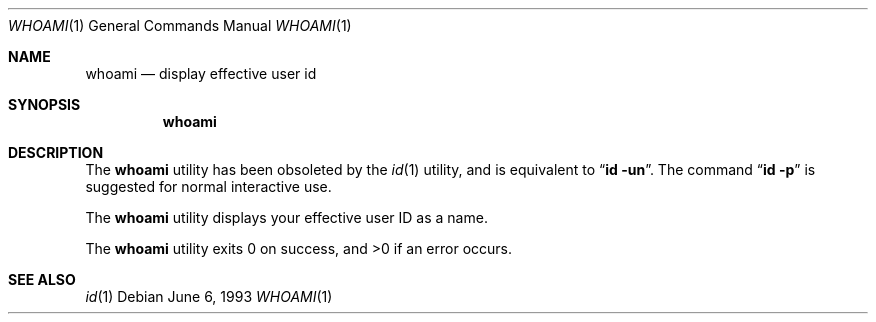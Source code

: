 .\"	$NetBSD: whoami.1,v 1.9 2003/08/07 11:14:07 agc Exp $
.\"
.\" Copyright (c) 1991, 1993
.\"	The Regents of the University of California.  All rights reserved.
.\"
.\" Redistribution and use in source and binary forms, with or without
.\" modification, are permitted provided that the following conditions
.\" are met:
.\" 1. Redistributions of source code must retain the above copyright
.\"    notice, this list of conditions and the following disclaimer.
.\" 2. Redistributions in binary form must reproduce the above copyright
.\"    notice, this list of conditions and the following disclaimer in the
.\"    documentation and/or other materials provided with the distribution.
.\" 3. Neither the name of the University nor the names of its contributors
.\"    may be used to endorse or promote products derived from this software
.\"    without specific prior written permission.
.\"
.\" THIS SOFTWARE IS PROVIDED BY THE REGENTS AND CONTRIBUTORS ``AS IS'' AND
.\" ANY EXPRESS OR IMPLIED WARRANTIES, INCLUDING, BUT NOT LIMITED TO, THE
.\" IMPLIED WARRANTIES OF MERCHANTABILITY AND FITNESS FOR A PARTICULAR PURPOSE
.\" ARE DISCLAIMED.  IN NO EVENT SHALL THE REGENTS OR CONTRIBUTORS BE LIABLE
.\" FOR ANY DIRECT, INDIRECT, INCIDENTAL, SPECIAL, EXEMPLARY, OR CONSEQUENTIAL
.\" DAMAGES (INCLUDING, BUT NOT LIMITED TO, PROCUREMENT OF SUBSTITUTE GOODS
.\" OR SERVICES; LOSS OF USE, DATA, OR PROFITS; OR BUSINESS INTERRUPTION)
.\" HOWEVER CAUSED AND ON ANY THEORY OF LIABILITY, WHETHER IN CONTRACT, STRICT
.\" LIABILITY, OR TORT (INCLUDING NEGLIGENCE OR OTHERWISE) ARISING IN ANY WAY
.\" OUT OF THE USE OF THIS SOFTWARE, EVEN IF ADVISED OF THE POSSIBILITY OF
.\" SUCH DAMAGE.
.\"
.\"	from: @(#)whoami.1	8.1 (Berkeley) 6/6/93
.\"	$NetBSD: whoami.1,v 1.9 2003/08/07 11:14:07 agc Exp $
.\"
.Dd June 6, 1993
.Dt WHOAMI 1
.Os
.Sh NAME
.Nm whoami
.Nd display effective user id
.Sh SYNOPSIS
.Nm
.Sh DESCRIPTION
The
.Nm
utility has been obsoleted by the
.Xr id 1
utility, and is equivalent to
.Dq Nm id Fl un .
The command
.Dq Nm id Fl p
is suggested for normal interactive use.
.Pp
The
.Nm
utility displays your effective user ID as a name.
.Pp
The
.Nm
utility exits 0 on success, and \*[Gt]0 if an error occurs.
.Sh SEE ALSO
.Xr id 1
